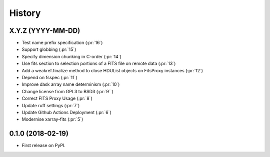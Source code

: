 =======
History
=======

X.Y.Z (YYYY-MM-DD)
------------------
* Test name prefix specification (:pr:`16`)
* Support globbing (:pr:`15`)
* Specify dimension chunking in C-order (:pr:`14`)
* Use fits section to selection portions of a FITS file on remote data (:pr:`13`)
* Add a weakref.finalize method to close HDUList objects on FitsProxy instances (:pr:`12`)
* Depend on fsspec (:pr:`11`)
* Improve dask array name determinism (:pr:`10`)
* Change license from GPL3 to BSD3 (:pr:`9``)
* Correct FITS Proxy Usage (:pr:`8`)
* Update ruff settings (:pr:`7`)
* Update Github Actions Deployment (:pr:`6`)
* Modernise xarray-fits (:pr:`5`)

0.1.0 (2018-02-19)
------------------

* First release on PyPI.
